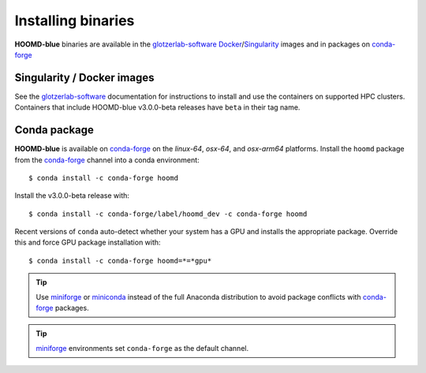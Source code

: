 Installing binaries
===================

**HOOMD-blue** binaries are available in the glotzerlab-software_ Docker_/Singularity_ images and in
packages on conda-forge_

.. _glotzerlab-software: https://glotzerlab-software.readthedocs.io
.. _Docker: https://hub.docker.com/
.. _Singularity: https://www.sylabs.io/
.. _conda-forge: https://conda-forge.org/docs/user/introduction.html

Singularity / Docker images
---------------------------

See the glotzerlab-software_ documentation for instructions to install and use the containers on
supported HPC clusters. Containers that include HOOMD-blue v3.0.0-beta releases have ``beta`` in
their tag name.

Conda package
-------------

**HOOMD-blue** is available on conda-forge_ on the *linux-64*, *osx-64*, and *osx-arm64* platforms.
Install the ``hoomd`` package from the conda-forge_ channel into a conda environment::

    $ conda install -c conda-forge hoomd

Install the v3.0.0-beta release with::

    $ conda install -c conda-forge/label/hoomd_dev -c conda-forge hoomd

Recent versions of ``conda`` auto-detect whether your system has a GPU and installs the appropriate
package. Override this and force GPU package installation with::

    $ conda install -c conda-forge hoomd=*=*gpu*

.. tip::

    Use miniforge_ or miniconda_ instead of the full Anaconda distribution to avoid package
    conflicts with conda-forge_ packages.

.. tip::

    miniforge_ environments set ``conda-forge`` as the default channel.

.. _miniforge: https://github.com/conda-forge/miniforge
.. _miniconda: http://conda.pydata.org/miniconda.html
